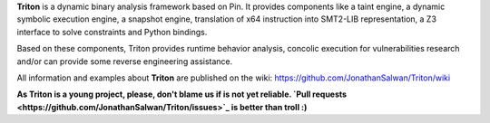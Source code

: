 **Triton** is a dynamic binary analysis framework based on Pin. It provides components like a 
taint engine, a dynamic symbolic execution engine, a snapshot engine, translation of x64 
instruction into SMT2-LIB representation, a Z3 interface to solve constraints and Python bindings. 

Based on these components, Triton provides runtime behavior analysis, concolic execution 
for vulnerabilities research and/or can provide some reverse engineering assistance.

All information and examples about **Triton** are published on the wiki: https://github.com/JonathanSalwan/Triton/wiki

**As Triton is a young project, please, don't blame us if is not yet reliable. `Pull requests <https://github.com/JonathanSalwan/Triton/issues>`_ is better than troll :)**
